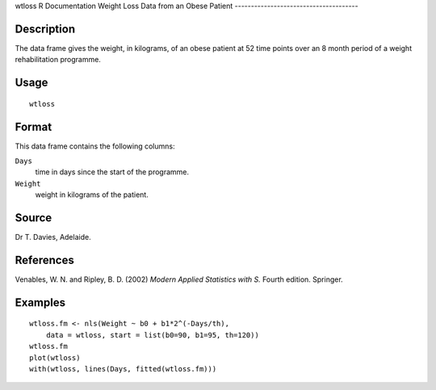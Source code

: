 wtloss
R Documentation
Weight Loss Data from an Obese Patient
--------------------------------------

Description
~~~~~~~~~~~

The data frame gives the weight, in kilograms, of an obese patient
at 52 time points over an 8 month period of a weight rehabilitation
programme.

Usage
~~~~~

::

    wtloss

Format
~~~~~~

This data frame contains the following columns:

``Days``
    time in days since the start of the programme.

``Weight``
    weight in kilograms of the patient.


Source
~~~~~~

Dr T. Davies, Adelaide.

References
~~~~~~~~~~

Venables, W. N. and Ripley, B. D. (2002)
*Modern Applied Statistics with S.* Fourth edition. Springer.

Examples
~~~~~~~~

::

    wtloss.fm <- nls(Weight ~ b0 + b1*2^(-Days/th),
        data = wtloss, start = list(b0=90, b1=95, th=120))
    wtloss.fm
    plot(wtloss)
    with(wtloss, lines(Days, fitted(wtloss.fm)))


